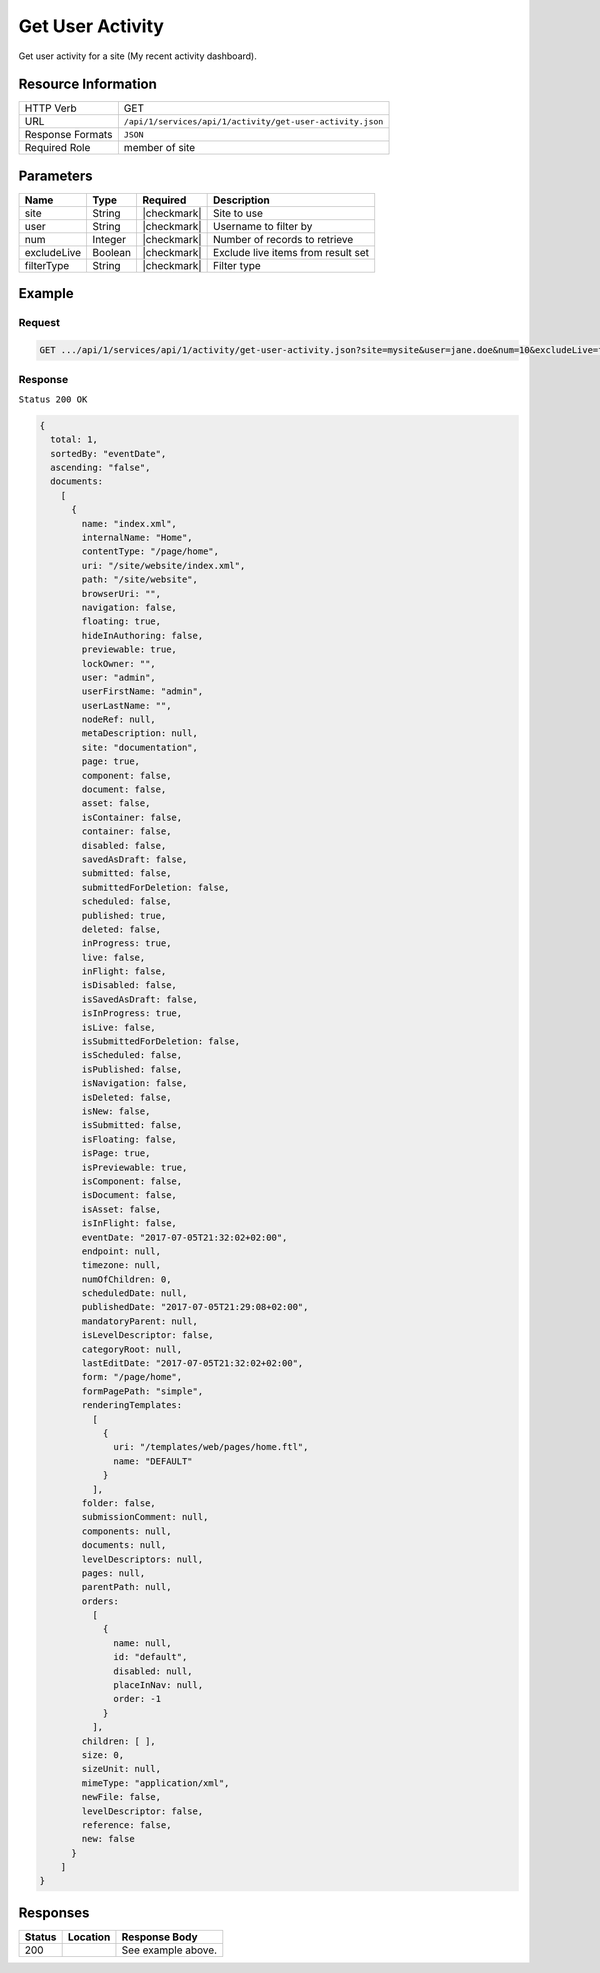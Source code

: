 .. .. include:: /includes/unicode-checkmark.rst

.. _crafter-studio-api-activity-get-user-activity:

=================
Get User Activity
=================

Get user activity for a site (My recent activity dashboard).

--------------------
Resource Information
--------------------

+----------------------------+-------------------------------------------------------------------+
|| HTTP Verb                 || GET                                                              |
+----------------------------+-------------------------------------------------------------------+
|| URL                       || ``/api/1/services/api/1/activity/get-user-activity.json``        |
+----------------------------+-------------------------------------------------------------------+
|| Response Formats          || ``JSON``                                                         |
+----------------------------+-------------------------------------------------------------------+
|| Required Role             || member of site                                                   |
+----------------------------+-------------------------------------------------------------------+

----------
Parameters
----------

+---------------+-------------+---------------+--------------------------------------------------+
|| Name         || Type       || Required     || Description                                     |
+===============+=============+===============+==================================================+
|| site         || String     || |checkmark|  || Site to use                                     |
+---------------+-------------+---------------+--------------------------------------------------+
|| user         || String     || |checkmark|  || Username to filter by                           |
+---------------+-------------+---------------+--------------------------------------------------+
|| num          || Integer    || |checkmark|  || Number of records to retrieve                   |
+---------------+-------------+---------------+--------------------------------------------------+
|| excludeLive  || Boolean    || |checkmark|  || Exclude live items from result set              |
+---------------+-------------+---------------+--------------------------------------------------+
|| filterType   || String     || |checkmark|  || Filter type                                     |
+---------------+-------------+---------------+--------------------------------------------------+

-------
Example
-------
^^^^^^^
Request
^^^^^^^

.. code-block:: guess

    GET .../api/1/services/api/1/activity/get-user-activity.json?site=mysite&user=jane.doe&num=10&excludeLive=false&filterType=all``

^^^^^^^^
Response
^^^^^^^^

``Status 200 OK``

.. code-block:: json

  {
    total: 1,
    sortedBy: "eventDate",
    ascending: "false",
    documents:
      [
        {
          name: "index.xml",
          internalName: "Home",
          contentType: "/page/home",
          uri: "/site/website/index.xml",
          path: "/site/website",
          browserUri: "",
          navigation: false,
          floating: true,
          hideInAuthoring: false,
          previewable: true,
          lockOwner: "",
          user: "admin",
          userFirstName: "admin",
          userLastName: "",
          nodeRef: null,
          metaDescription: null,
          site: "documentation",
          page: true,
          component: false,
          document: false,
          asset: false,
          isContainer: false,
          container: false,
          disabled: false,
          savedAsDraft: false,
          submitted: false,
          submittedForDeletion: false,
          scheduled: false,
          published: true,
          deleted: false,
          inProgress: true,
          live: false,
          inFlight: false,
          isDisabled: false,
          isSavedAsDraft: false,
          isInProgress: true,
          isLive: false,
          isSubmittedForDeletion: false,
          isScheduled: false,
          isPublished: false,
          isNavigation: false,
          isDeleted: false,
          isNew: false,
          isSubmitted: false,
          isFloating: false,
          isPage: true,
          isPreviewable: true,
          isComponent: false,
          isDocument: false,
          isAsset: false,
          isInFlight: false,
          eventDate: "2017-07-05T21:32:02+02:00",
          endpoint: null,
          timezone: null,
          numOfChildren: 0,
          scheduledDate: null,
          publishedDate: "2017-07-05T21:29:08+02:00",
          mandatoryParent: null,
          isLevelDescriptor: false,
          categoryRoot: null,
          lastEditDate: "2017-07-05T21:32:02+02:00",
          form: "/page/home",
          formPagePath: "simple",
          renderingTemplates:
            [
              {
                uri: "/templates/web/pages/home.ftl",
                name: "DEFAULT"
              }
            ],
          folder: false,
          submissionComment: null,
          components: null,
          documents: null,
          levelDescriptors: null,
          pages: null,
          parentPath: null,
          orders:
            [
              {
                name: null,
                id: "default",
                disabled: null,
                placeInNav: null,
                order: -1
              }
            ],
          children: [ ],
          size: 0,
          sizeUnit: null,
          mimeType: "application/xml",
          newFile: false,
          levelDescriptor: false,
          reference: false,
          new: false
        }
      ]
  }

---------
Responses
---------

+---------+-------------------------------------------+---------------------------------------------------+
|| Status || Location                                 || Response Body                                    |
+=========+===========================================+===================================================+
|| 200    ||                                          || See example above.                               |
+---------+-------------------------------------------+---------------------------------------------------+
